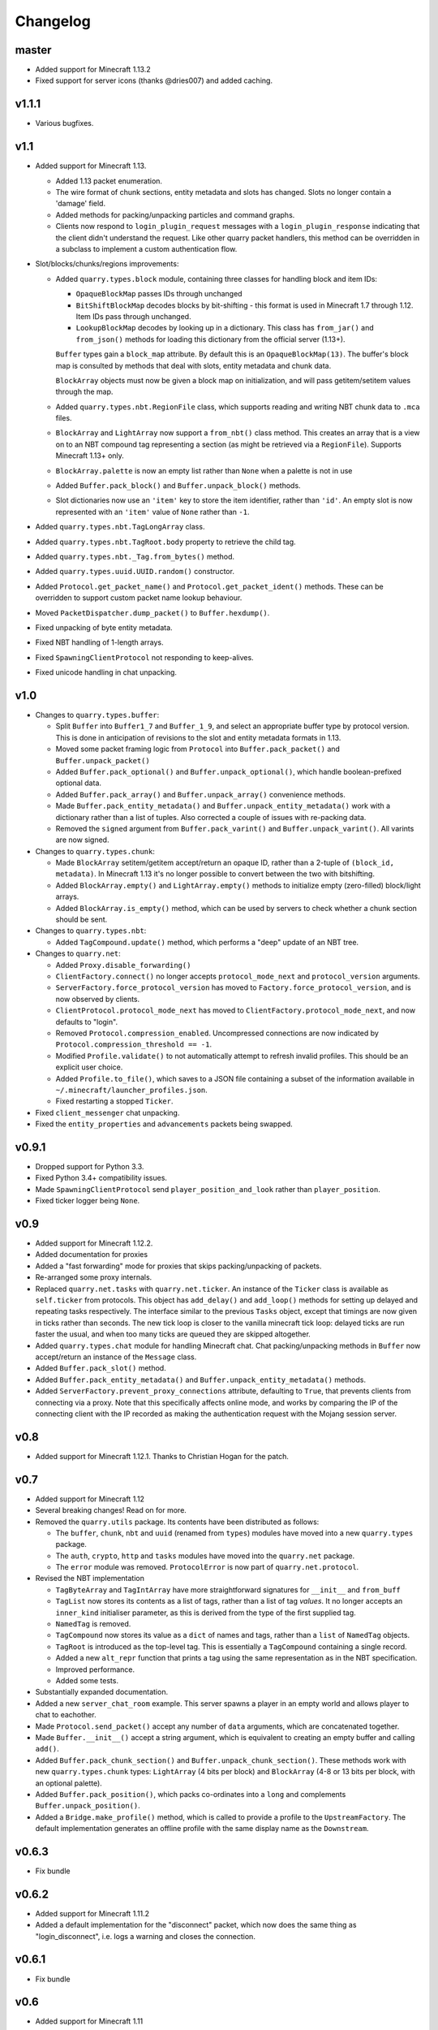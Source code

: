 Changelog
=========

master
------

- Added support for Minecraft 1.13.2
- Fixed support for server icons (thanks @dries007) and added caching.

v1.1.1
------

- Various bugfixes.

v1.1
----

- Added support for Minecraft 1.13.

  - Added 1.13 packet enumeration.
  - The wire format of chunk sections, entity metadata and slots has changed.
    Slots no longer contain a 'damage' field.
  - Added methods for packing/unpacking particles and command graphs.
  - Clients now respond to ``login_plugin_request`` messages with a
    ``login_plugin_response`` indicating that the client didn't understand the
    request. Like other quarry packet handlers, this method can be overridden
    in a subclass to implement a custom authentication flow.

- Slot/blocks/chunks/regions improvements:

  - Added ``quarry.types.block`` module, containing three classes for handling
    block and item IDs:

    - ``OpaqueBlockMap`` passes IDs through unchanged
    - ``BitShiftBlockMap`` decodes blocks by bit-shifting - this format is used
      in Minecraft 1.7 through 1.12. Item IDs pass through unchanged.
    - ``LookupBlockMap`` decodes by looking up in a dictionary. This class has
      ``from_jar()`` and ``from_json()`` methods for loading this dictionary
      from the official server (1.13+).

    ``Buffer`` types gain a ``block_map`` attribute. By default this is an
    ``OpaqueBlockMap(13)``. The buffer's block map is consulted by methods that
    deal with slots, entity metadata and chunk data.

    ``BlockArray`` objects must now be given a block map on initialization, and
    will pass getitem/setitem values through the map.

  - Added ``quarry.types.nbt.RegionFile`` class, which supports reading and
    writing NBT chunk data to ``.mca`` files.

  - ``BlockArray`` and ``LightArray`` now support a ``from_nbt()`` class
    method. This creates an array that is a view on to an NBT compound tag
    representing a section (as might be retrieved via a ``RegionFile``).
    Supports Minecraft 1.13+ only.

  - ``BlockArray.palette`` is now an empty list rather than ``None`` when a
    palette is not in use

  - Added ``Buffer.pack_block()`` and ``Buffer.unpack_block()`` methods.

  - Slot dictionaries now use an ``'item'`` key to store the item identifier,
    rather than ``'id'``. An empty slot is now represented with an ``'item'``
    value of ``None`` rather than ``-1``.

- Added ``quarry.types.nbt.TagLongArray`` class.
- Added ``quarry.types.nbt.TagRoot.body`` property to retrieve the child tag.
- Added ``quarry.types.nbt._Tag.from_bytes()`` method.
- Added ``quarry.types.uuid.UUID.random()`` constructor.
- Added ``Protocol.get_packet_name()`` and ``Protocol.get_packet_ident()``
  methods. These can be overridden to support custom packet name lookup
  behaviour.
- Moved ``PacketDispatcher.dump_packet()`` to ``Buffer.hexdump()``.
- Fixed unpacking of byte entity metadata.
- Fixed NBT handling of 1-length arrays.
- Fixed ``SpawningClientProtocol`` not responding to keep-alives.
- Fixed unicode handling in chat unpacking.


v1.0
----

- Changes to ``quarry.types.buffer``:

  - Split ``Buffer`` into ``Buffer1_7`` and ``Buffer_1_9``, and select an
    appropriate buffer type by protocol version. This is done in anticipation
    of revisions to the slot and entity metadata formats in 1.13.
  - Moved some packet framing logic from ``Protocol`` into
    ``Buffer.pack_packet()`` and ``Buffer.unpack_packet()``
  - Added ``Buffer.pack_optional()`` and ``Buffer.unpack_optional()``, which
    handle boolean-prefixed optional data.
  - Added ``Buffer.pack_array()`` and ``Buffer.unpack_array()`` convenience
    methods.
  - Made ``Buffer.pack_entity_metadata()`` and
    ``Buffer.unpack_entity_metadata()`` work with a dictionary rather than a
    list of tuples. Also corrected a couple of issues with re-packing data.
  - Removed the ``signed`` argument from ``Buffer.pack_varint()`` and
    ``Buffer.unpack_varint()``. All varints are now signed.

- Changes to ``quarry.types.chunk``:

  - Made ``BlockArray`` setitem/getitem accept/return an opaque ID, rather than
    a 2-tuple of ``(block_id, metadata)``. In Minecraft 1.13 it's no longer
    possible to convert between the two with bitshifting.
  - Added ``BlockArray.empty()`` and ``LightArray.empty()`` methods to
    initialize empty (zero-filled) block/light arrays.
  - Added ``BlockArray.is_empty()`` method, which can be used by servers to
    check whether a chunk section should be sent.

- Changes to ``quarry.types.nbt``:

  - Added ``TagCompound.update()`` method, which performs a "deep" update of an
    NBT tree.

- Changes to ``quarry.net``:

  - Added ``Proxy.disable_forwarding()``
  - ``ClientFactory.connect()`` no longer accepts ``protocol_mode_next`` and
    ``protocol_version`` arguments.
  - ``ServerFactory.force_protocol_version`` has moved to
    ``Factory.force_protocol_version``, and is now observed by clients.
  - ``ClientProtocol.protocol_mode_next`` has moved to
    ``ClientFactory.protocol_mode_next``, and now defaults to "login".
  - Removed ``Protocol.compression_enabled``. Uncompressed connections are now
    indicated by ``Protocol.compression_threshold == -1``.
  - Modified ``Profile.validate()`` to not automatically attempt to refresh
    invalid profiles. This should be an explicit user choice.
  - Added ``Profile.to_file()``, which saves to a JSON file containing a
    subset of the information available in
    ``~/.minecraft/launcher_profiles.json``.
  - Fixed restarting a stopped ``Ticker``.

- Fixed ``client_messenger`` chat unpacking.
- Fixed the ``entity_properties`` and ``advancements`` packets being swapped.

v0.9.1
------

- Dropped support for Python 3.3.
- Fixed Python 3.4+ compatibility issues.
- Made ``SpawningClientProtocol`` send ``player_position_and_look`` rather than
  ``player_position``.
- Fixed ticker logger being ``None``.

v0.9
----

- Added support for Minecraft 1.12.2.
- Added documentation for proxies
- Added a "fast forwarding" mode for proxies that skips packing/unpacking of
  packets.
- Re-arranged some proxy internals.
- Replaced ``quarry.net.tasks`` with ``quarry.net.ticker``. An instance of the
  ``Ticker`` class is available as ``self.ticker`` from protocols. This object
  has ``add_delay()`` and ``add_loop()`` methods for setting up delayed and
  repeating tasks respectively. The interface similar to the previous ``Tasks``
  object, except that timings are now given in ticks rather than seconds. The
  new tick loop is closer to the vanilla minecraft tick loop: delayed ticks are
  run faster the usual, and when too many ticks are queued they are skipped
  altogether.
- Added ``quarry.types.chat`` module for handling Minecraft chat. Chat
  packing/unpacking methods in ``Buffer`` now accept/return an instance of the
  ``Message`` class.
- Added ``Buffer.pack_slot()`` method.
- Added ``Buffer.pack_entity_metadata()`` and
  ``Buffer.unpack_entity_metadata()`` methods.
- Added ``ServerFactory.prevent_proxy_connections`` attribute, defaulting to
  ``True``, that prevents clients from connecting via a proxy. Note that this
  specifically affects online mode, and works by comparing the IP of the
  connecting client with the IP recorded as making the authentication request
  with the Mojang session server.

v0.8
----

- Added support for Minecraft 1.12.1. Thanks to Christian Hogan for the patch.

v0.7
----

- Added support for Minecraft 1.12
- Several breaking changes! Read on for more.
- Removed the ``quarry.utils`` package. Its contents have been distributed
  as follows:

  - The ``buffer``, ``chunk``, ``nbt`` and ``uuid`` (renamed from ``types``)
    modules have moved into a new ``quarry.types`` package.
  - The ``auth``, ``crypto``, ``http`` and ``tasks`` modules have moved into
    the ``quarry.net`` package.
  - The ``error`` module was removed. ``ProtocolError`` is now part of
    ``quarry.net.protocol``.

- Revised the NBT implementation

  - ``TagByteArray`` and ``TagIntArray`` have more straightforward signatures
    for ``__init__`` and ``from_buff``
  - ``TagList`` now stores its contents as a list of tags, rather than a list
    of tag *values*. It no longer accepts an ``inner_kind`` initialiser
    parameter, as this is derived from the type of the first supplied tag.
  - ``NamedTag`` is removed.
  - ``TagCompound`` now stores its value as a ``dict`` of names and tags,
    rather than a ``list`` of ``NamedTag`` objects.
  - ``TagRoot`` is introduced as the top-level tag. This is essentially a
    ``TagCompound`` containing a single record.
  - Added a new ``alt_repr`` function that prints a tag using the same
    representation as in the NBT specification.
  - Improved performance.
  - Added some tests.

- Substantially expanded documentation.
- Added a new ``server_chat_room`` example. This server spawns a player in an
  empty world and allows player to chat to eachother.
- Made ``Protocol.send_packet()`` accept any number of ``data`` arguments,
  which are concatenated together.
- Made ``Buffer.__init__()`` accept a string argument, which is equivalent to
  creating an empty buffer and calling ``add()``.
- Added ``Buffer.pack_chunk_section()`` and ``Buffer.unpack_chunk_section()``.
  These methods work with new ``quarry.types.chunk`` types: ``LightArray``
  (4 bits per block) and ``BlockArray`` (4-8 or 13 bits per block, with an
  optional palette).
- Added ``Buffer.pack_position()``, which packs co-ordinates into a ``long``
  and complements ``Buffer.unpack_position()``.
- Added a ``Bridge.make_profile()`` method, which is called to provide a profile
  to the ``UpstreamFactory``. The default implementation generates an offline
  profile with the same display name as the ``Downstream``.

v0.6.3
------

- Fix bundle

v0.6.2
------

- Added support for Minecraft 1.11.2
- Added a default implementation for the "disconnect" packet, which now does
  the same thing as "login_disconnect", i.e. logs a warning and closes the
  connection.

v0.6.1
------

- Fix bundle

v0.6
----

- Added support for Minecraft 1.11
- BREAKING CHANGES!

  - Throughout the codebase, references to ``username`` have changed to
    ``display_name`` for consistency with Mojang's terminology.
  - ``Factory.run()`` and ``Factory.stop()`` have been removed for being
    misleading about the role of factories. Use twisted's ``reactor.run()``
    instead.
  - ``quarry.mojang`` has been renamed to ``quarry.auth`` and substantially
    rewritten.
  - Offline profiles are now represented by ``OfflineProfile`` objects.
  - Online profiles have a number of new static creator methods:
    - ``from_credentials()`` accepts an email address and password
    - ``from_token()`` accepts a client and access token, display name and UUID
    - ``from_file()`` loads a profile from the Mojang launcher.
  - A new ``ProfileCLI`` class provides a couple of useful methods for
    creating profiles from command-line arguments.
  - Profiles must now be provided to the ``ClientFactory`` initializer, rather
    than set as a class variable. When a profile is not given, an offline
    profile is used. In proxies, the initialiser for ``UpstreamFactory`` must
    be re-implemented if the proxy connects to the backing server in online
    mode.
  - ``Factory.auth_timeout`` has moved to ``ServerFactory.auth_timeout``.
    Clients now use ``Profile.timeout`` when calling ``/join`` endpoint.

- ``ClientFactory.connect`` returns a deferred that will fire after after
  ``reactor.connectTCP`` is called for the last time. Usually there is a small
  time delay before this happens while quarry queries the server's version.
- Clients will refresh a profile if ``/join`` indicates a token is invalid, then
  retry the ``/join`` once.
- Added a new ``SpawningClientProtocol`` class that implements enough packets
  to keep a player in-game
- Added a new ``client_messenger`` example. This bridges minecraft chat
  (in/out) with stdout and stdin.


v0.5
----

- Added ``Buffer.unpack_nbt()`` and ``Buffer.pack_nbt()`` methods for working
  with the NBT (Named Binary Tag) format.
- Added ``Buffer.unpack_position()`` method. This unpacks a 26/12/26-packed
  position.
- Added ``strip_styles`` parameter to ``Buffer.unpack_chat()``. If set to
  *false*, text is returned including old-style style escapes (U+00A7 plus a
  character)
- A stopping client factory no longer invalidates its profile.
- Added Python 3 compatibility to ``PacketDispatcher.dump_packet()``
- Fix tests for ``Buffer.unpack_chat()``

v0.4
----

- Added support for Minecraft 1.10
- Added support for Minecraft 1.9.3 and 1.9.4
- Improved the varint implementation - it now supports signed and
  magnitude-limited numbers. Also added some sensible defaults to various bits
  of quarry that use varints.
- Made ``Buffer.unpack_chat()`` not add curly braces to "translate" objects
  without accompanying "with" objects.
- Made ``Buffer.unpack_chat()`` strip old-style (\u00A7) chat escapes.

v0.3.1
------

- Added support for Minecraft 1.9.1 and 1.9.2
- Fixed protocol error in example chat logger when connecting to 1.9 servers

v0.3
----

- Added support for Minecraft 1.9
- Compression is now supported in servers
- Servers will now reject new connections when full
- Servers will now report a forced protocol version in status responses, rather
  than repeating the client's version.
- The point at which a proxy will connect to the upstream server is now
  customisable.
- Renamed "maps" packet to "map"
- Renamed "sign editor open" packet to "open sign editor"
- Renamed ``ServerFactory.favicon_path`` to ``ServerFactory.favicon``
- Renamed ``quarry.util`` to ``quarry.utils``
- Removed ``protocol_mode`` parameter from some proxy callbacks
- Added many new docstrings; made documentation use Sphinx's ``autodoc``
- Fixed exception handling when looking up a packet name. Thanks to PangeaCake
  for the fix.
- Fixed issue where an exception was raised when generating an offline-mode
  UUID in Python 3. Thanks to PangeaCake for the report.
- Fixed issue with compression in proxies when the upstream server set the
  compression threshold after passthrough had been enabled. Thanks to
  PangeaCake for the report.
- (tests) ``quarry.utils.buffer`` and ``quarry.utils.types`` are now covered.

v0.2.3
------

- (documentation) Fixed changelog for v0.2.2

v0.2.2
------

- Fixed proxies
- (documentation) Added changelog

v0.2.1
------

- (documentation) Fixed front page

v0.2
----

- Tentative Python 3 support
- Removed ``@register``. Packet handlers are now looked up by method name
- Packets are now addressed by name, rather than mode and ident
- ``Protocol.recv_addr`` renamed to ``Protocol.remote_addr``
- Client profile is automatically invalidated when ``ClientFactory`` stops
- (internals) ``PacketDispatcher`` moved from ``quarry.util`` to ``quarry.net``
- (examples) Chat logger now closely emulates vanilla client behaviour when
  sending "player"
- (documentation) It now exists!

v0.1
----

- Initial release
